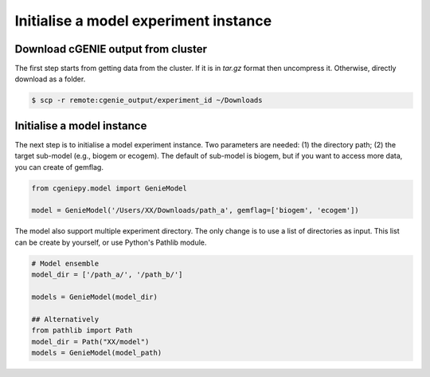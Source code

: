 Initialise a model experiment instance
===========================================

Download cGENIE output from cluster
--------------------------------------

The first step starts from getting data from the cluster. If it is in `tar.gz` format then uncompress it. Otherwise, directly download as a folder.

.. code-block:: console

   $ scp -r remote:cgenie_output/experiment_id ~/Downloads
   

Initialise a model instance
-------------------------------
The next step is to initialise a model experiment instance. Two parameters are needed: (1) the directory path; (2) the target sub-model (e.g., biogem or ecogem).
The default of sub-model is biogem, but if you want to access more data, you can create of gemflag.

.. code-block:: python

    from cgeniepy.model import GenieModel
    
    model = GenieModel('/Users/XX/Downloads/path_a', gemflag=['biogem', 'ecogem'])

The model also support multiple experiment directory. The only change is to use a list of directories as input.
This list can be create by yourself, or use Python's Pathlib module.

.. code-block:: python

    # Model ensemble    
    model_dir = ['/path_a/', '/path_b/']
    
    models = GenieModel(model_dir)

    ## Alternatively
    from pathlib import Path
    model_dir = Path("XX/model")
    models = GenieModel(model_path)
